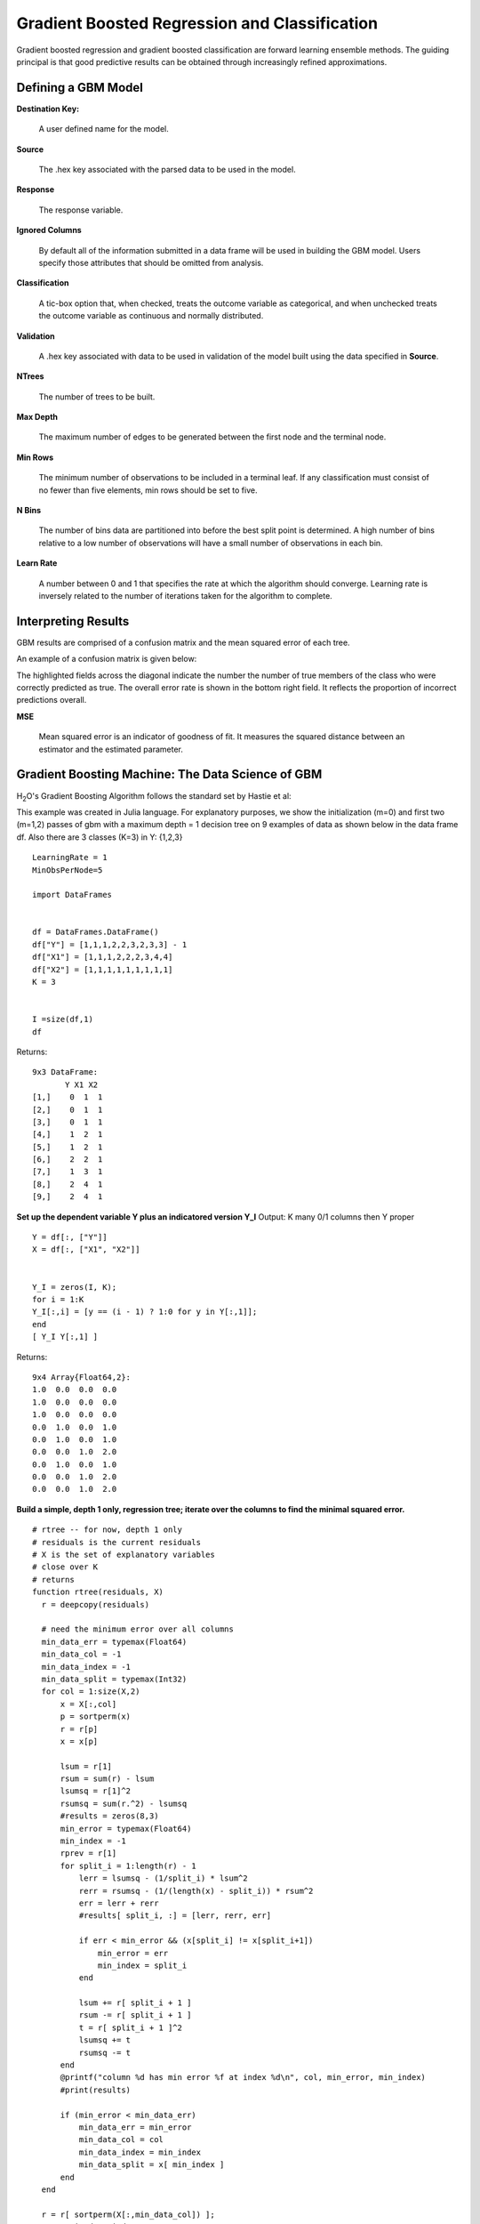Gradient Boosted Regression and Classification
----------------------------------------------
Gradient boosted regression and gradient boosted classification are forward learning ensemble methods. The guiding principal is that good predictive results can be obtained through increasingly refined approximations. 

Defining a GBM Model
""""""""""""""""""""

**Destination Key:**

  A user defined name for the model. 

**Source**

  The .hex key associated with the parsed data to be used in the model.

**Response**

  The response variable.

**Ignored Columns**

  By default all of the information submitted in a data frame will be used in building the   GBM model. Users specify those attributes that should be omitted from analysis. 

**Classification**

  A tic-box option that, when checked, treats the outcome variable as categorical, and when unchecked treats the outcome variable as continuous and normally distributed. 

**Validation** 

  A .hex key associated with data to be used in validation of the model built using the data specified in **Source**.

**NTrees**

  The number of trees to be built. 

**Max Depth** 

  The maximum number of edges to be generated between the first node and the terminal node. 

**Min Rows** 

  The minimum number of observations to be included in a terminal leaf. If any classification must consist of no fewer than five elements, min rows should be set to five. 

**N Bins**

  The number of bins data are partitioned into before the best split point is determined. A high number of bins relative to a low number of observations will have a small number of observations in each bin. 

**Learn Rate**

  A number between 0 and 1 that specifies the rate at which the algorithm should converge. Learning rate is inversely related to the number of iterations taken for the algorithm to complete. 

Interpreting Results
"""""""""""""""""""""

GBM results are comprised of a confusion matrix and the mean squared error of each tree. 

An example of a confusion matrix is given below:

The highlighted fields across the diagonal indicate the number the
number of true members of the class who were correctly predicted as
true. The overall error rate is shown in the bottom right field. It reflects
the proportion of incorrect predictions overall.  

.. image:: GBMmatrix.png
   :width: 70 %

**MSE**

  Mean squared error is an indicator of goodness of fit. It measures the squared distance between an estimator and the estimated parameter. 


Gradient Boosting Machine: The Data Science of GBM
""""""""""""""""""""""""""""""""""""""""""""""""""

H\ :sub:`2`\ O's Gradient Boosting Algorithm follows the standard set by Hastie et
al:

.. image:: GBMhastie.png
   :width: 70 %

This example was created in Julia language. For explanatory purposes, we show the initialization (m=0) and first two (m=1,2) passes of gbm with a maximum depth = 1 decision tree on 9 examples of data as shown below in the data frame df. Also there are 3 classes (K=3) in Y: {1,2,3}

::

  LearningRate = 1
  MinObsPerNode=5
  
  import DataFrames


  df = DataFrames.DataFrame()
  df["Y"] = [1,1,1,2,2,3,2,3,3] - 1
  df["X1"] = [1,1,1,2,2,2,3,4,4]
  df["X2"] = [1,1,1,1,1,1,1,1,1]
  K = 3


  I =size(df,1)
  df

Returns: 

::

 9x3 DataFrame:
        Y X1 X2
 [1,]    0  1  1
 [2,]    0  1  1
 [3,]    0  1  1
 [4,]    1  2  1
 [5,]    1  2  1
 [6,]    2  2  1
 [7,]    1  3  1
 [8,]    2  4  1
 [9,]    2  4  1


**Set up the dependent variable Y plus an indicatored version Y_I**
Output: K many 0/1 columns then Y proper


::

  Y = df[:, ["Y"]]
  X = df[:, ["X1", "X2"]]


  Y_I = zeros(I, K);
  for i = 1:K
  Y_I[:,i] = [y == (i - 1) ? 1:0 for y in Y[:,1]];
  end
  [ Y_I Y[:,1] ]

Returns:

::

 9x4 Array{Float64,2}:
 1.0  0.0  0.0  0.0
 1.0  0.0  0.0  0.0
 1.0  0.0  0.0  0.0
 0.0  1.0  0.0  1.0
 0.0  1.0  0.0  1.0
 0.0  0.0  1.0  2.0
 0.0  1.0  0.0  1.0
 0.0  0.0  1.0  2.0
 0.0  0.0  1.0  2.0


**Build a simple, depth 1 only, regression tree; iterate over the
columns to find the minimal squared error.**

::

  # rtree -- for now, depth 1 only
  # residuals is the current residuals
  # X is the set of explanatory variables
  # close over K
  # returns 
  function rtree(residuals, X)
    r = deepcopy(residuals)    
    
    # need the minimum error over all columns
    min_data_err = typemax(Float64)
    min_data_col = -1
    min_data_index = -1
    min_data_split = typemax(Int32)
    for col = 1:size(X,2)
        x = X[:,col]
        p = sortperm(x)
        r = r[p]
        x = x[p]
  
        lsum = r[1]
        rsum = sum(r) - lsum        
        lsumsq = r[1]^2
        rsumsq = sum(r.^2) - lsumsq
        #results = zeros(8,3)
        min_error = typemax(Float64)
        min_index = -1
        rprev = r[1]
        for split_i = 1:length(r) - 1
            lerr = lsumsq - (1/split_i) * lsum^2
            rerr = rsumsq - (1/(length(x) - split_i)) * rsum^2
            err = lerr + rerr
            #results[ split_i, :] = [lerr, rerr, err]
            
            if err < min_error && (x[split_i] != x[split_i+1])
                min_error = err
                min_index = split_i
            end
            
            lsum += r[ split_i + 1 ]
            rsum -= r[ split_i + 1 ]
            t = r[ split_i + 1 ]^2
            lsumsq += t
            rsumsq -= t
        end
        @printf("column %d has min error %f at index %d\n", col, min_error, min_index)
        #print(results)
        
        if (min_error < min_data_err)
            min_data_err = min_error
            min_data_col = col
            min_data_index = min_index
            min_data_split = x[ min_index ]
        end
    end
    
    r = r[ sortperm(X[:,min_data_col]) ];
    s = 1:min_data_index;
    # build gammas
    gammas = zeros(2);
    gammas[1] = sum( r[s] );
    gammas[1] /= sum([ abs(t) * (1-abs(t)) for t in r[s]]);
    s = min_data_index+1:length(r);
    gammas[2] = sum( r[s]);
    gammas[2] /= sum([ abs(t) * (1-abs(t)) for t in r[s]]);
    gammas *= (K-1)/K;
    
    g(x) = x <= min_data_split ? LearningRate * gammas[1] : LearningRate * gammas[2]
    @vectorize_1arg Number g
    f(X) = g(X[:,min_data_col])
    
    
    (min_data_col, min_data_index, min_data_split, gammas, f)
  end

  # some simple test data
  if false
    X=[1 1 1 2 2 2 3 4 4; ]' #[1 for x=1:9]'; 1 1 1 1 1 1 3 4 4; 4 4 3 1 1 1 1 1 1]';
    r=[[2 for x=1:3], [-1 for x=1:6]]/3;
    results = rtree(r, X);
    println(results)
    f = results[5]
    f(X)
  end

**Initialize internal states**
fs is a vector of functions indexed by m
f_m=0(X) = 0
F[I,K] = current value of f_m(x)
P[I,K] = current probabilities / normalized F
R[I,K] = Y_I - P # 2.b.1
displays: F, R

::

  m = 0
  f = function(k, X)  zeros(size(X,1), 1) end
  fs = [f]
  F = zeros(I,K);

**Setup**
set up probs (2.a)
set up the residuals (2.b.i)

::

  m = 1

  P = exp( F );
  P_denom = sum(P,2);
  P = P ./ P_denom;
  # assert: all ones: sum(P, 2), ie, the rowsums of P are always 1.0
  R = Y_I - P;

  [ F P R ]


Returns:

::

 9x9 Array{Float64,2}:
 0.0  0.0  0.0  0.333333  0.333333  0.333333   0.666667  -0.333333  -0.333333
 0.0  0.0  0.0  0.333333  0.333333  0.333333   0.666667  -0.333333  -0.333333
 0.0  0.0  0.0  0.333333  0.333333  0.333333   0.666667  -0.333333  -0.333333
 0.0  0.0  0.0  0.333333  0.333333  0.333333  -0.333333   0.666667  -0.333333
 0.0  0.0  0.0  0.333333  0.333333  0.333333  -0.333333   0.666667  -0.333333
 0.0  0.0  0.0  0.333333  0.333333  0.333333  -0.333333  -0.333333   0.666667
 0.0  0.0  0.0  0.333333  0.333333  0.333333  -0.333333   0.666667  -0.333333
 0.0  0.0  0.0  0.333333  0.333333  0.333333  -0.333333  -0.333333   0.666667
 0.0  0.0  0.0  0.333333  0.333333  0.333333  -0.333333  -0.333333
 0.666667

**Regression tree**
fit an regression tree (2.b.ii)
compute gammas (2.b.iii)
update f (2.b.iv)
compute new F matrix (I by K, current values of f(x))
rtree will output the splitting column plus the decision

::

  #fbackup = f
  #f = fbackup

  let ff = [], g=f
    for k = 1:K
        results = rtree(R[:,k], X)
        println(results)
        f_1 = results[5]
        ff = [ff, f_1]   
    end

    f = function(k,X) ff[k](X) + g(k,X) end
  end
  for k = 1:K
    F[:, k] = f(k,X)
  end
  fs = [fs, f]
  F

column 1 has min error 0.000000 at index 3
column 2 has min error Inf at index -1
(1,3,1,[2.0,-0.9999999999999998],f)
column 1 has min error 1.500000 at index 3
column 2 has min error Inf at index -1
(1,3,1,[-0.9999999999999998,0.5000000000000001],f)
column 1 has min error 0.857143 at index 7
column 2 has min error Inf at index -1
(1,7,3,[-0.5714285714285712,2.0],f)


Returns:

::
 
 9x3 Array{Float64,2}:
  2.0  -1.0  -0.571429
  2.0  -1.0  -0.571429
  2.0  -1.0  -0.571429
 -1.0   0.5  -0.571429
 -1.0   0.5  -0.571429
 -1.0   0.5  -0.571429
 -1.0   0.5  -0.571429
 -1.0   0.5   2.0     
 -1.0   0.5   2.0


**Predict, m=1**

::
  
  preds = [indmax(F[i,:]) for i in 1:size(F,1)]
  [preds Y[:,1]]

  cm = zeros(Int32, K, K)
  for r = 1:size(Y, 1)
   cm[ Y[r,1] + 1, preds[r]] += 1
  end
  println("truth/pred")
  cm
  truth/pred

Returns: 

::

 3x3 Array{Int32,2}:
 3  0  0
 0  3  0
 0  1  2

**Step 2: Setup**
set up probs (2.a)
set up the residuals (2.b.i)

::

 m = 2

 P = exp( F );
 P_denom = sum(P,2);
 P = P ./ P_denom;
 # assert: all ones: sum(P, 2),- ie, the rowsums of P are always 1.0
 R = Y_I - P;

 [ P R ]

Returns:

::

 9x6 Array{Float64,2}:
 0.887931   0.0442075  0.0678613   0.112069   -0.0442075  -0.0678613
 0.887931   0.0442075  0.0678613   0.112069   -0.0442075  -0.0678613
 0.887931   0.0442075  0.0678613   0.112069   -0.0442075  -0.0678613
 0.142516   0.638713   0.218771   -0.142516    0.361287   -0.218771 
 0.142516   0.638713   0.218771   -0.142516    0.361287   -0.218771 
 0.142516   0.638713   0.218771   -0.142516   -0.638713    0.781229 
 0.142516   0.638713   0.218771   -0.142516    0.361287   -0.218771 
 0.0391126  0.17529    0.785597   -0.0391126  -0.17529     0.214403 
 0.0391126  0.17529    0.785597   -0.0391126  -0.17529     0.214403 


**Step 2: Regression tree**
fit an regression tree (2.b.ii)
compute gammas (2.b.iii)
update f (2.b.iv)
compute new F matrix (I by K, current values of f(x))
rtree will output the splitting column plus the decision


::

 #fbackup2 = f
 #f = fbackup2
 let ff = [], g=f
    for k = 1:K
        results = rtree(R[:,k], X)
        println(results)    
        ff = [ff, results[5]]   
    end

    
    f = function(k,X) ff[k](X) + g(k,X) end
 end

 for k = 1:K
    F[:, k] = f(k,X)
 end
 fs = [fs, f]

 P = exp( F );
 P_denom = sum(P,2);
 P = P ./ P_denom;

 [F P]

column 1 has min error 0.014256 at index 3
column 2 has min error Inf at index -1
(1,3,1,[0.7508089035724215,-0.7663178838884337],f)
column 1 has min error 0.791449 at index 7
column 2 has min error Inf at index -1
(1,7,3,[0.198468332941281,-0.8083653449807602],f)
column 1 has min error 0.766832 at index 7
column 2 has min error Inf at index -1
(1,7,3,[-0.0600470420716938,0.8486114856775291],f)



Returns:

::

 9x6 Array{Float64,2}:
  2.75081  -0.801532  -0.631476  0.941064   0.0269685  0.0319677
  2.75081  -0.801532  -0.631476  0.941064   0.0269685  0.0319677
  2.75081  -0.801532  -0.631476  0.941064   0.0269685  0.0319677
 -1.76632   0.698468  -0.631476  0.0630054  0.741005   0.19599  
 -1.76632   0.698468  -0.631476  0.0630054  0.741005   0.19599  
 -1.76632   0.698468  -0.631476  0.0630054  0.741005   0.19599  
 -1.76632   0.698468  -0.631476  0.0630054  0.741005   0.19599  
 -1.76632  -0.308365   2.84861   0.0094093  0.0404332  0.950158 
 -1.76632  -0.308365   2.84861   0.0094093  0.0404332  0.950158 

**Predict, m=2**

::
 
 preds = [indmax(F[i,:]) for i in 1:size(F,1)]
 [preds Y[:,1]]

 cm = zeros(Int32, K, K)
 for r = 1:size(Y, 1)
   cm[ Y[r,1] + 1, preds[r]] += 1
 end
 println("truth/pred")
 cm

truth/pred

Returns

::

 3x3 Array{Int32,2}:
 3  0  0
 0  3  0
 0  1  2

**collapse, m=3**

Reference
"""""""""

Dietterich, Thomas G, and Eun Bae Kong. "Machine Learning Bias,
Statistical Bias, and Statistical Variance of Decision Tree
Algorithms." ML-95 255 (1995).

Elith, Jane, John R Leathwick, and Trevor Hastie. "A Working Guide to
Boosted Regression Trees." Journal of Animal Ecology 77.4 (2008): 802-813

Friedman, Jerome H. "Greedy Function Approximation: A Gradient
Boosting Machine." Annals of Statistics (2001): 1189-1232.

Friedman, Jerome, Trevor Hastie, Saharon Rosset, Robert Tibshirani,
and Ji Zhu. "Discussion of Boosting Papers." Ann. Statist 32 (2004): 
102-107

Friedman, Jerome, Trevor Hastie, and Robert Tibshirani. "Additive
Logistic Regression: A Statistical View of Boosting (With Discussion
and a Rejoinder by the Authors)." The Annals of Statistics 28.2
(2000): 337-407
http://projecteuclid.org/DPubS?service=UI&version=1.0&verb=Display&handle=euclid.aos/1016218223

Hastie, Trevor, Robert Tibshirani, and J Jerome H Friedman. The
Elements of Statistical Learning.
Vol.1. N.p.: Springer New York, 2001. 
http://www.stanford.edu/~hastie/local.ftp/Springer/OLD//ESLII_print4.pdf








